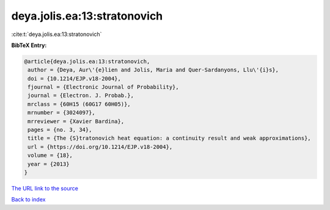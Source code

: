 deya.jolis.ea:13:stratonovich
=============================

:cite:t:`deya.jolis.ea:13:stratonovich`

**BibTeX Entry:**

.. code-block:: bibtex

   @article{deya.jolis.ea:13:stratonovich,
    author = {Deya, Aur\'{e}lien and Jolis, Maria and Quer-Sardanyons, Llu\'{i}s},
    doi = {10.1214/EJP.v18-2004},
    fjournal = {Electronic Journal of Probability},
    journal = {Electron. J. Probab.},
    mrclass = {60H15 (60G17 60H05)},
    mrnumber = {3024097},
    mrreviewer = {Xavier Bardina},
    pages = {no. 3, 34},
    title = {The {S}tratonovich heat equation: a continuity result and weak approximations},
    url = {https://doi.org/10.1214/EJP.v18-2004},
    volume = {18},
    year = {2013}
   }
`The URL link to the source <ttps://doi.org/10.1214/EJP.v18-2004}>`_


`Back to index <../By-Cite-Keys.html>`_

